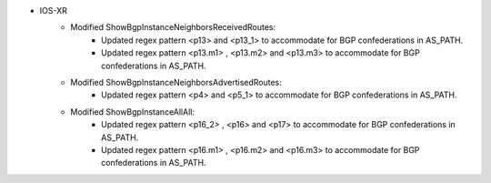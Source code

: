 * IOS-XR
    * Modified ShowBgpInstanceNeighborsReceivedRoutes:
        * Updated regex pattern <p13> and <p13_1> to accommodate for BGP confederations in AS_PATH.
        * Updated regex pattern <p13.m1> , <p13.m2> and <p13.m3> to accommodate for BGP confederations in AS_PATH.
    * Modified ShowBgpInstanceNeighborsAdvertisedRoutes:
        * Updated regex pattern <p4> and <p5_1> to accommodate for BGP confederations in AS_PATH.
    * Modified ShowBgpInstanceAllAll:
        * Updated regex pattern <p16_2> , <p16> and <p17> to accommodate for BGP confederations in AS_PATH.
        * Updated regex pattern <p16.m1> , <p16.m2> and <p16.m3> to accommodate for BGP confederations in AS_PATH.


